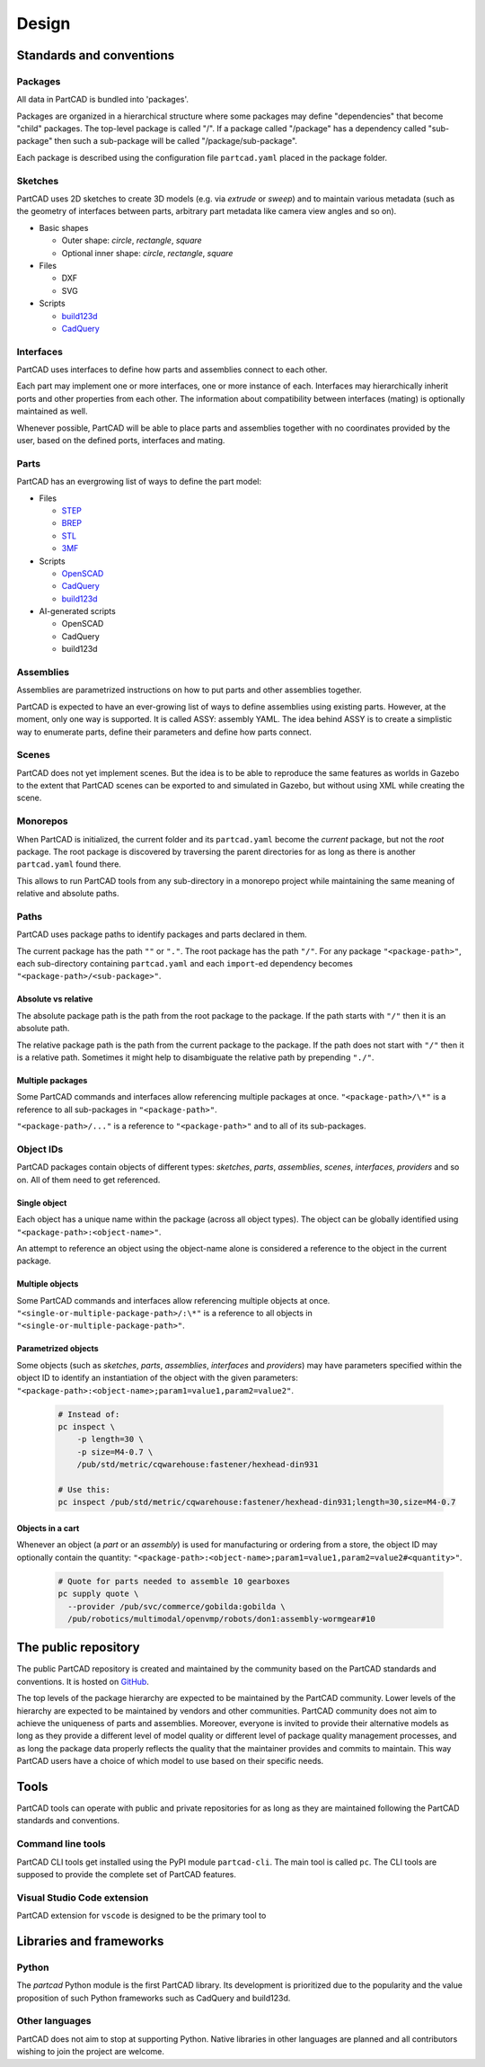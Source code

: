 Design
######

.. image:: ./images/architecture.png

=========================
Standards and conventions
=========================

Packages
========

All data in PartCAD is bundled into 'packages'.

Packages are organized in a hierarchical structure where some packages may
define "dependencies" that become "child" packages.
The top-level package is called "/". If a package called "/package" has a
dependency called "sub-package" then such a sub-package will be called
"/package/sub-package".

Each package is described using the configuration file ``partcad.yaml`` placed
in the package folder.

Sketches
========

PartCAD uses 2D sketches to create 3D models (e.g. via `extrude` or `sweep`) and to maintain
various metadata (such as the geometry of interfaces between parts,
arbitrary part metadata like camera view angles and so on).

- Basic shapes

  - Outer shape: `circle`, `rectangle`, `square`
  - Optional inner shape: `circle`, `rectangle`, `square`

- Files

  - DXF
  - SVG

- Scripts

  - `build123d <https://github.com/gumyr/build123d>`_
  - `CadQuery <https://github.com/CadQuery/cadquery>`_

Interfaces
==========

PartCAD uses interfaces to define how parts and assemblies connect to each other.

Each part may implement one or more interfaces, one or more instance of each.
Interfaces may hierarchically inherit ports and other properties from each other.
The information about compatibility between interfaces (mating)
is optionally maintained as well.

Whenever possible, PartCAD will be able to place parts and assemblies together
with no coordinates provided by the user, based on the defined ports, interfaces
and mating.

Parts
=====

PartCAD has an evergrowing list of ways to define the part model:

- Files

  - `STEP <https://en.wikipedia.org/wiki/ISO_10303>`_
  - `BREP <https://en.wikipedia.org/wiki/Boundary_representation>`_
  - `STL <https://en.wikipedia.org/wiki/STL_(file_format)>`_
  - `3MF <https://en.wikipedia.org/wiki/3D_Manufacturing_Format>`_

- Scripts

  - `OpenSCAD <https://en.wikipedia.org/wiki/OpenSCAD>`_
  - `CadQuery <https://github.com/CadQuery/cadquery>`_
  - `build123d <https://github.com/gumyr/build123d>`_

- AI-generated scripts

  - OpenSCAD
  - CadQuery
  - build123d

Assemblies
==========

Assemblies are parametrized instructions on how to put parts and other
assemblies together.

PartCAD is expected to have an ever-growing list of ways to define assemblies
using existing parts.
However, at the moment, only one way is supported.
It is called ASSY: assembly YAML.
The idea behind ASSY is to create a simplistic way to enumerate parts,
define their parameters and define how parts connect.

Scenes
======

PartCAD does not yet implement scenes. But the idea is to be able to reproduce
the same features as worlds in Gazebo to the extent that PartCAD scenes can be
exported to and simulated in Gazebo, but without using XML while creating the
scene.

Monorepos
=========

When PartCAD is initialized, the current folder and its ``partcad.yaml`` become
the `current` package, but not the `root` package. The root package is
discovered by traversing the parent directories for as long as there is another
``partcad.yaml`` found there.

This allows to run PartCAD tools from any sub-directory in a monorepo project
while maintaining the same meaning of relative and absolute paths.

Paths
=====

PartCAD uses package paths to identify packages and parts declared in them.

The current package has the path ``""`` or ``"."``.
The root package has the path ``"/"``.
For any package ``"<package-path>"``, each sub-directory containing
``partcad.yaml`` and each ``import``-ed dependency becomes
``"<package-path>/<sub-package>"``.

Absolute vs relative
--------------------

The absolute package path is the path from the root package to the package.
If the path starts with ``"/"`` then it is an absolute path.

The relative package path is the path from the current package to the package.
If the path does not start with ``"/"`` then it is a relative path.
Sometimes it might help to disambiguate the relative path by prepending ``"./"``.

Multiple packages
-----------------

Some PartCAD commands and interfaces allow referencing multiple packages at once.
``"<package-path>/\*"`` is a reference to all sub-packages in ``"<package-path>"``.

``"<package-path>/..."`` is a reference to ``"<package-path>"`` and to all of its
sub-packages.

Object IDs
==========

PartCAD packages contain objects of different types: *sketches*, *parts*,
*assemblies*, *scenes*, *interfaces*, *providers* and so on.
All of them need to get referenced.

Single object
-------------

Each object has a unique name within the package (across all object types).
The object can be globally identified using ``"<package-path>:<object-name>"``.

An attempt to reference an object using the object-name alone is considered
a reference to the object in the current package.

Multiple objects
----------------

Some PartCAD commands and interfaces allow referencing multiple objects at once.
``"<single-or-multiple-package-path>/:\*"`` is a reference to all objects in
``"<single-or-multiple-package-path>"``.


Parametrized objects
--------------------

Some objects (such as *sketches*, *parts*, *assemblies*, *interfaces* and *providers*)
may have parameters specified within the object ID to identify an instantiation
of the object with the given parameters:
``"<package-path>:<object-name>;param1=value1,param2=value2"``.

  .. code-block:: shell

    # Instead of:
    pc inspect \
        -p length=30 \
        -p size=M4-0.7 \
        /pub/std/metric/cqwarehouse:fastener/hexhead-din931

    # Use this:
    pc inspect /pub/std/metric/cqwarehouse:fastener/hexhead-din931;length=30,size=M4-0.7

Objects in a cart
-----------------

Whenever an object (a *part* or an *assembly*) is used for manufacturing or
ordering from a store, the object ID may optionally contain the quantity:
``"<package-path>:<object-name>;param1=value1,param2=value2#<quantity>"``.

  .. code-block:: shell

    # Quote for parts needed to assemble 10 gearboxes
    pc supply quote \
      --provider /pub/svc/commerce/gobilda:gobilda \
      /pub/robotics/multimodal/openvmp/robots/don1:assembly-wormgear#10

=====================
The public repository
=====================

The public PartCAD repository is created and maintained by the community
based on the PartCAD standards and conventions. It is hosted on
`GitHub <https://github.com/partcad/partcad-index>`_.

The top levels of the package hierarchy are expected to be maintained by the
PartCAD community.
Lower levels of the hierarchy are expected to be maintained by vendors and
other communities. PartCAD community does not aim to achieve the
uniqueness of parts and assemblies. Moreover, everyone is invited to provide
their alternative models as long as they provide a different level of model
quality or different level of package quality management processes, and as long
the package data properly reflects the quality that the maintainer provides and
commits to maintain. This way PartCAD users have a choice of which model to
use based on their specific needs.

=====
Tools
=====

PartCAD tools can operate with public and private repositories for as
long as they are maintained following the PartCAD standards and conventions.

Command line tools
==================

PartCAD CLI tools get installed using the PyPI module ``partcad-cli``.
The main tool is called ``pc``.
The CLI tools are supposed to provide the complete set of PartCAD features.

Visual Studio Code extension
============================

PartCAD extension for ``vscode`` is designed to be the primary tool to


========================
Libraries and frameworks
========================

Python
======

The `partcad` Python module is the first PartCAD library. Its development is
prioritized due to the popularity and the value proposition of such Python
frameworks such as CadQuery and build123d.

Other languages
===============

PartCAD does not aim to stop at supporting Python. Native libraries in other
languages are planned and all contributors wishing to join the project are
welcome.
